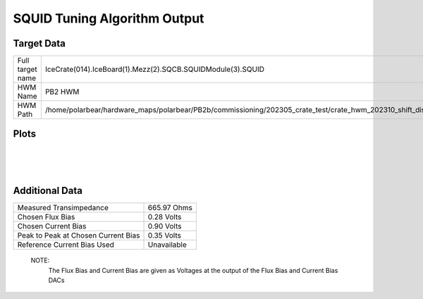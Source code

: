 
SQUID Tuning Algorithm Output
=============================


Target Data
-----------

+-------------------------------------------------------------------------------------------------------------------------+-------------------------------------------------------------------------------------------------------------------------+
| Full target name                                                                                                        | IceCrate(014).IceBoard(1).Mezz(2).SQCB.SQUIDModule(3).SQUID                                                             |
+-------------------------------------------------------------------------------------------------------------------------+-------------------------------------------------------------------------------------------------------------------------+
| HWM Name                                                                                                                | PB2 HWM                                                                                                                 |
+-------------------------------------------------------------------------------------------------------------------------+-------------------------------------------------------------------------------------------------------------------------+
| HWM Path                                                                                                                | /home/polarbear/hardware_maps/polarbear/PB2b/commissioning/202305_crate_test/crate_hwm_202310_shift_disable_bad_sq.yaml |
+-------------------------------------------------------------------------------------------------------------------------+-------------------------------------------------------------------------------------------------------------------------+


Plots
-----

.. image:: ../plots/IceCrate_014.IceBoard_1.Mezz_2.SQCB.SQUIDModule_3.SQUID_intermediate.png 
   :align: center

|

.. image:: ../plots/IceCrate_014.IceBoard_1.Mezz_2.SQCB.SQUIDModule_3.SQUID_cb_optimization.png 
   :align: center

|

.. image:: ../plots/IceCrate_014.IceBoard_1.Mezz_2.SQCB.SQUIDModule_3.SQUID_fb_optimization.png 
   :align: center

|


Additional Data
---------------

+-------------------------------------+-------------------------------------+
| Measured Transimpedance             | 665.97 Ohms                         |
+-------------------------------------+-------------------------------------+
| Chosen Flux Bias                    | 0.28 Volts                          |
+-------------------------------------+-------------------------------------+
| Chosen Current Bias                 | 0.90 Volts                          |
+-------------------------------------+-------------------------------------+
| Peak to Peak at Chosen Current Bias | 0.35 Volts                          |
+-------------------------------------+-------------------------------------+
| Reference Current Bias Used         | Unavailable                         |
+-------------------------------------+-------------------------------------+


 NOTE: 
	The Flux Bias and Current Bias are given as Voltages at the output of the Flux Bias and Current Bias DACs